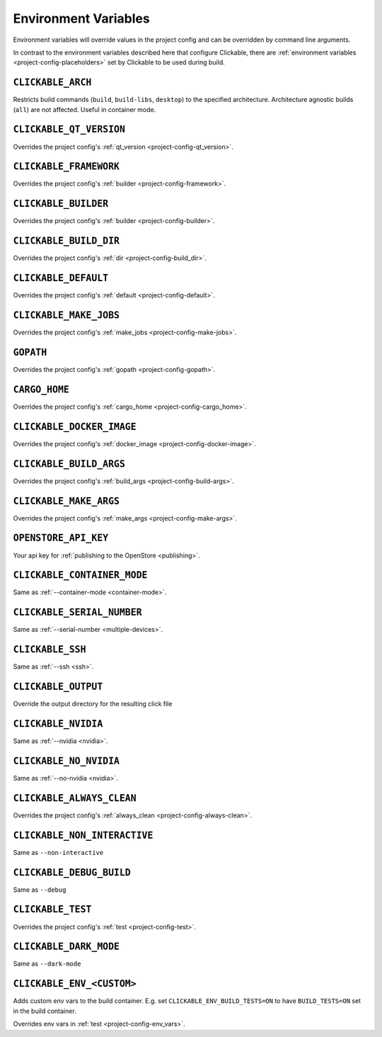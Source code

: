 .. _env-vars:

Environment Variables
=====================

Environment variables will override values in the project config and can be
overridden by command line arguments.

In contrast to the environment variables described here that configure
Clickable, there are :ref:`environment variables <project-config-placeholders>` set by
Clickable to be used during build.

``CLICKABLE_ARCH``
------------------

Restricts build commands (``build``, ``build-libs``, ``desktop``) to the specified architecture. Architecture agnostic builds (``all``) are not affected. Useful in container mode.

``CLICKABLE_QT_VERSION``
------------------------

Overrides the project config's :ref:`qt_version <project-config-qt_version>`.

``CLICKABLE_FRAMEWORK``
-----------------------

Overrides the project config's :ref:`builder <project-config-framework>`.

``CLICKABLE_BUILDER``
---------------------

Overrides the project config's :ref:`builder <project-config-builder>`.

``CLICKABLE_BUILD_DIR``
-----------------------

Overrides the project config's :ref:`dir <project-config-build_dir>`.

``CLICKABLE_DEFAULT``
---------------------

Overrides the project config's :ref:`default <project-config-default>`.

``CLICKABLE_MAKE_JOBS``
-----------------------

Overrides the project config's :ref:`make_jobs <project-config-make-jobs>`.

``GOPATH``
----------

Overrides the project config's :ref:`gopath <project-config-gopath>`.

``CARGO_HOME``
--------------

Overrides the project config's :ref:`cargo_home <project-config-cargo_home>`.

``CLICKABLE_DOCKER_IMAGE``
--------------------------

Overrides the project config's :ref:`docker_image <project-config-docker-image>`.

``CLICKABLE_BUILD_ARGS``
------------------------

Overrides the project config's :ref:`build_args <project-config-build-args>`.

``CLICKABLE_MAKE_ARGS``
------------------------

Overrides the project config's :ref:`make_args <project-config-make-args>`.

``OPENSTORE_API_KEY``
---------------------

Your api key for :ref:`publishing to the OpenStore <publishing>`.

``CLICKABLE_CONTAINER_MODE``
----------------------------

Same as :ref:`--container-mode <container-mode>`.

``CLICKABLE_SERIAL_NUMBER``
---------------------------

Same as :ref:`--serial-number <multiple-devices>`.

``CLICKABLE_SSH``
-----------------

Same as :ref:`--ssh <ssh>`.

``CLICKABLE_OUTPUT``
--------------------

Override the output directory for the resulting click file

``CLICKABLE_NVIDIA``
--------------------

Same as :ref:`--nvidia <nvidia>`.

``CLICKABLE_NO_NVIDIA``
-----------------------

Same as :ref:`--no-nvidia <nvidia>`.

``CLICKABLE_ALWAYS_CLEAN``
--------------------------

Overrides the project config's :ref:`always_clean <project-config-always-clean>`.

``CLICKABLE_NON_INTERACTIVE``
-----------------------------

Same as ``--non-interactive``

``CLICKABLE_DEBUG_BUILD``
-------------------------

Same as ``--debug``

``CLICKABLE_TEST``
------------------

Overrides the project config's :ref:`test <project-config-test>`.

``CLICKABLE_DARK_MODE``
-----------------------

Same as ``--dark-mode``

``CLICKABLE_ENV_<CUSTOM>``
--------------------------

Adds custom env vars to the build container. E.g. set
``CLICKABLE_ENV_BUILD_TESTS=ON`` to have ``BUILD_TESTS=ON`` set in the build
container.

Overrides env vars in :ref:`test <project-config-env_vars>`.
